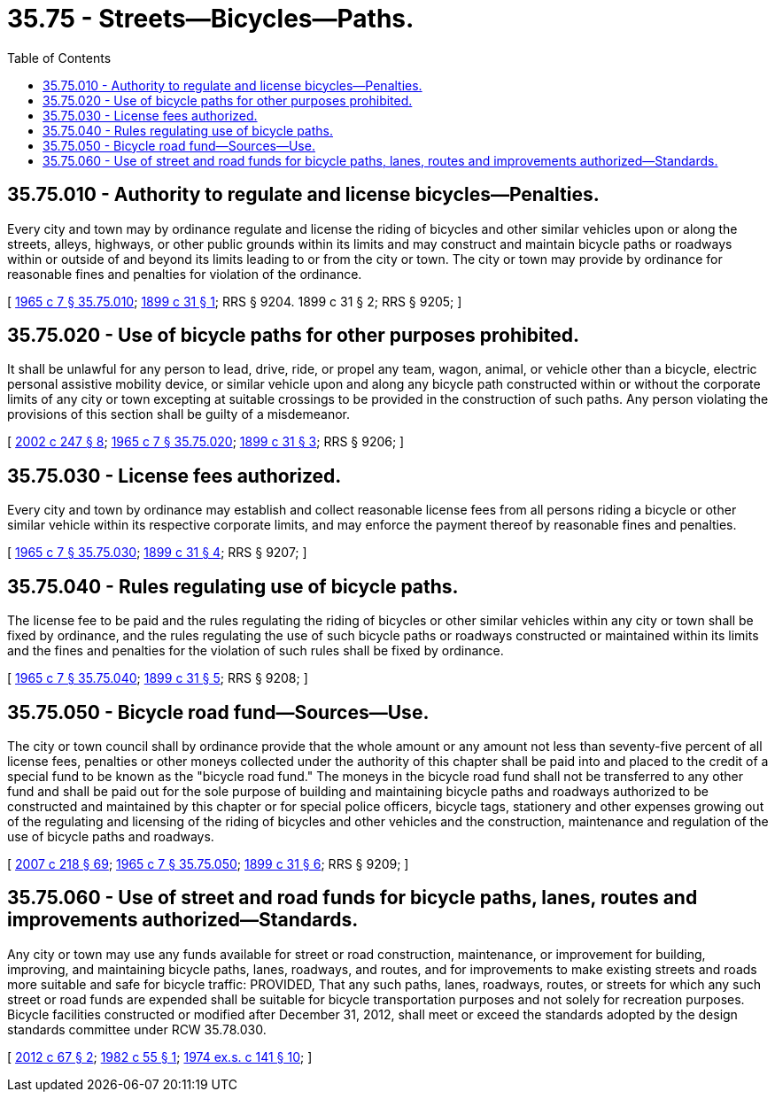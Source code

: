 = 35.75 - Streets—Bicycles—Paths.
:toc:

== 35.75.010 - Authority to regulate and license bicycles—Penalties.
Every city and town may by ordinance regulate and license the riding of bicycles and other similar vehicles upon or along the streets, alleys, highways, or other public grounds within its limits and may construct and maintain bicycle paths or roadways within or outside of and beyond its limits leading to or from the city or town. The city or town may provide by ordinance for reasonable fines and penalties for violation of the ordinance.

[ http://leg.wa.gov/CodeReviser/documents/sessionlaw/1965c7.pdf?cite=1965%20c%207%20§%2035.75.010[1965 c 7 § 35.75.010]; http://leg.wa.gov/CodeReviser/documents/sessionlaw/1899c31.pdf?cite=1899%20c%2031%20§%201[1899 c 31 § 1]; RRS § 9204.   1899 c 31 § 2; RRS § 9205; ]

== 35.75.020 - Use of bicycle paths for other purposes prohibited.
It shall be unlawful for any person to lead, drive, ride, or propel any team, wagon, animal, or vehicle other than a bicycle, electric personal assistive mobility device, or similar vehicle upon and along any bicycle path constructed within or without the corporate limits of any city or town excepting at suitable crossings to be provided in the construction of such paths. Any person violating the provisions of this section shall be guilty of a misdemeanor.

[ http://lawfilesext.leg.wa.gov/biennium/2001-02/Pdf/Bills/Session%20Laws/Senate/6316.SL.pdf?cite=2002%20c%20247%20§%208[2002 c 247 § 8]; http://leg.wa.gov/CodeReviser/documents/sessionlaw/1965c7.pdf?cite=1965%20c%207%20§%2035.75.020[1965 c 7 § 35.75.020]; http://leg.wa.gov/CodeReviser/documents/sessionlaw/1899c31.pdf?cite=1899%20c%2031%20§%203[1899 c 31 § 3]; RRS § 9206; ]

== 35.75.030 - License fees authorized.
Every city and town by ordinance may establish and collect reasonable license fees from all persons riding a bicycle or other similar vehicle within its respective corporate limits, and may enforce the payment thereof by reasonable fines and penalties.

[ http://leg.wa.gov/CodeReviser/documents/sessionlaw/1965c7.pdf?cite=1965%20c%207%20§%2035.75.030[1965 c 7 § 35.75.030]; http://leg.wa.gov/CodeReviser/documents/sessionlaw/1899c31.pdf?cite=1899%20c%2031%20§%204[1899 c 31 § 4]; RRS § 9207; ]

== 35.75.040 - Rules regulating use of bicycle paths.
The license fee to be paid and the rules regulating the riding of bicycles or other similar vehicles within any city or town shall be fixed by ordinance, and the rules regulating the use of such bicycle paths or roadways constructed or maintained within its limits and the fines and penalties for the violation of such rules shall be fixed by ordinance.

[ http://leg.wa.gov/CodeReviser/documents/sessionlaw/1965c7.pdf?cite=1965%20c%207%20§%2035.75.040[1965 c 7 § 35.75.040]; http://leg.wa.gov/CodeReviser/documents/sessionlaw/1899c31.pdf?cite=1899%20c%2031%20§%205[1899 c 31 § 5]; RRS § 9208; ]

== 35.75.050 - Bicycle road fund—Sources—Use.
The city or town council shall by ordinance provide that the whole amount or any amount not less than seventy-five percent of all license fees, penalties or other moneys collected under the authority of this chapter shall be paid into and placed to the credit of a special fund to be known as the "bicycle road fund." The moneys in the bicycle road fund shall not be transferred to any other fund and shall be paid out for the sole purpose of building and maintaining bicycle paths and roadways authorized to be constructed and maintained by this chapter or for special police officers, bicycle tags, stationery and other expenses growing out of the regulating and licensing of the riding of bicycles and other vehicles and the construction, maintenance and regulation of the use of bicycle paths and roadways.

[ http://lawfilesext.leg.wa.gov/biennium/2007-08/Pdf/Bills/Session%20Laws/Senate/5063.SL.pdf?cite=2007%20c%20218%20§%2069[2007 c 218 § 69]; http://leg.wa.gov/CodeReviser/documents/sessionlaw/1965c7.pdf?cite=1965%20c%207%20§%2035.75.050[1965 c 7 § 35.75.050]; http://leg.wa.gov/CodeReviser/documents/sessionlaw/1899c31.pdf?cite=1899%20c%2031%20§%206[1899 c 31 § 6]; RRS § 9209; ]

== 35.75.060 - Use of street and road funds for bicycle paths, lanes, routes and improvements authorized—Standards.
Any city or town may use any funds available for street or road construction, maintenance, or improvement for building, improving, and maintaining bicycle paths, lanes, roadways, and routes, and for improvements to make existing streets and roads more suitable and safe for bicycle traffic: PROVIDED, That any such paths, lanes, roadways, routes, or streets for which any such street or road funds are expended shall be suitable for bicycle transportation purposes and not solely for recreation purposes. Bicycle facilities constructed or modified after December 31, 2012, shall meet or exceed the standards adopted by the design standards committee under RCW 35.78.030.

[ http://lawfilesext.leg.wa.gov/biennium/2011-12/Pdf/Bills/Session%20Laws/House/1700-S.SL.pdf?cite=2012%20c%2067%20§%202[2012 c 67 § 2]; http://leg.wa.gov/CodeReviser/documents/sessionlaw/1982c55.pdf?cite=1982%20c%2055%20§%201[1982 c 55 § 1]; http://leg.wa.gov/CodeReviser/documents/sessionlaw/1974ex1c141.pdf?cite=1974%20ex.s.%20c%20141%20§%2010[1974 ex.s. c 141 § 10]; ]

